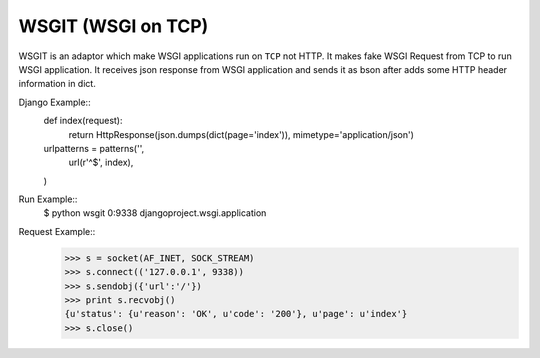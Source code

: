 WSGIT (WSGI on TCP)
~~~~~~~~~~~~~~~~~~~

WSGIT is an adaptor which make WSGI applications run on ``TCP`` not HTTP.
It makes fake WSGI Request from TCP to run WSGI application.
It receives json response from WSGI application and sends it as bson after adds some HTTP header information in dict.

Django Example::
    def index(request):
        return HttpResponse(json.dumps(dict(page='index')), mimetype='application/json')

    urlpatterns = patterns('',
        url(r'^$', index),
    )

Run Example::
    $ python wsgit 0:9338 djangoproject.wsgi.application

Request Example::
    >>> s = socket(AF_INET, SOCK_STREAM)
    >>> s.connect(('127.0.0.1', 9338))
    >>> s.sendobj({'url':'/'})
    >>> print s.recvobj()
    {u'status': {u'reason': 'OK', u'code': '200'}, u'page': u'index'}
    >>> s.close()
